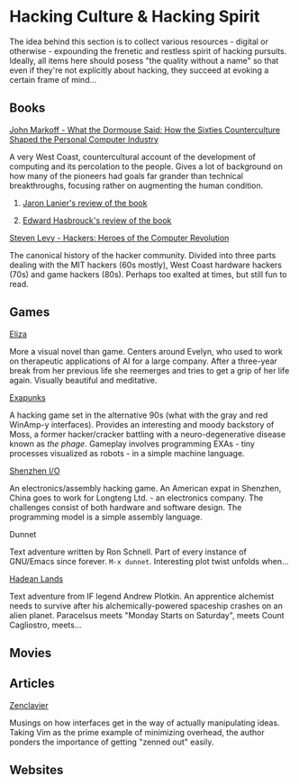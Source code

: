 #+HTML_HEAD_EXTRA: <style> img { display:block; } </style>
* Hacking Culture & Hacking Spirit
  The idea behind this section is to collect various resources -
  digital or otherwise - expounding the frenetic and restless spirit
  of hacking pursuits. Ideally, all items here should posess "the
  quality without a name" so that even if they're not explicitly about
  hacking, they succeed at evoking a certain frame of mind...
  [[file:images/eliza-fulfilled-life.gif]]
** Books
**** [[https://www.amazon.com/What-Dormouse-Said-Counterculture-Personal/dp/0143036769][John Markoff - What the Dormouse Said: How the Sixties Counterculture Shaped the Personal Computer Industry]]
     A very West Coast, countercultural account of the development of
     computing and its percolation to the people. Gives a lot of
     background on how many of the pioneers had goals far grander than
     technical breakthroughs, focusing rather on augmenting the human
     condition.
***** [[https://web.archive.org/web/20160305182539/http://www.americanscientist.org/bookshelf/pub/early-computings-long-strange-trip][Jaron Lanier's review of the book]]
***** [[https://web.archive.org/web/20110721001434/http://www.peaceworkmagazine.org/pwork/0508/050814.htm][Edward Hasbrouck's review of the book]]
**** [[https://www.amazon.com/Hackers-Computer-Revolution-Steven-Levy/dp/1449388396][Steven Levy - Hackers: Heroes of the Computer Revolution]]
     The canonical history of the hacker community. Divided into three
     parts dealing with the MIT hackers (60s mostly), West Coast
     hardware hackers (70s) and game hackers (80s). Perhaps too
     exalted at times, but still fun to read.
** Games
**** [[http://www.zachtronics.com/eliza/][Eliza]]
     More a visual novel than game. Centers around Evelyn, who used to
     work on therapeutic applications of AI for a large company. After
     a three-year break from her previous life she reemerges and tries
     to get a grip of her life again. Visually beautiful and
     meditative.
**** [[http://www.zachtronics.com/exapunks/][Exapunks]]
     A hacking game set in the alternative 90s (what with the gray and
     red WinAmp-y interfaces). Provides an interesting and moody
     backstory of Moss, a former hacker/cracker battling with a
     neuro-degenerative disease known as /the phage/. Gameplay
     involves programming EXAs - tiny processes visualized as robots -
     in a simple machine language. 
**** [[http://www.zachtronics.com/shenzhen-io/][Shenzhen I/O]]
     An electronics/assembly hacking game. An American expat in
     Shenzhen, China goes to work for Longteng Ltd. - an electronics
     company. The challenges consist of both hardware and software
     design. The programming model is a simple assembly language.
**** Dunnet
     Text adventure written by Ron Schnell. Part of every instance of
     GNU/Emacs since forever. =M-x dunnet=. Interesting plot twist
     unfolds when...
**** [[https://hadeanlands.com/][Hadean Lands]]
     Text adventure from IF legend Andrew Plotkin. An apprentice
     alchemist needs to survive after his alchemically-powered
     spaceship crashes on an alien planet. Paracelsus meets "Monday
     Starts on Saturday", meets Count Cagliostro, meets...
** Movies
** Articles
**** [[https://wiki.matthew.nz/view/zenclavier][Zenclavier]]
     Musings on how interfaces get in the way of actually manipulating
     ideas. Taking Vim as the prime example of minimizing overhead,
     the author ponders the importance of getting "zenned out" easily.
** Websites
